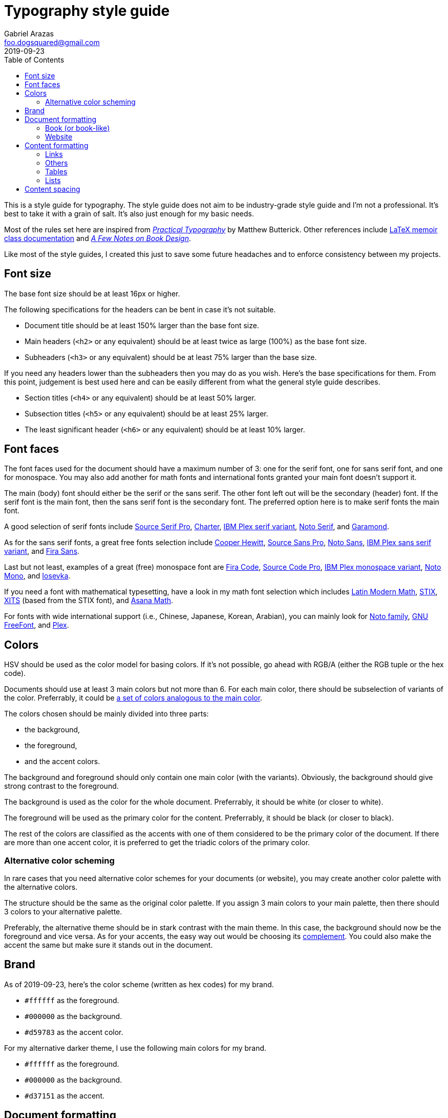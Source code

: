 = Typography style guide 
Gabriel Arazas <foo.dogsquared@gmail.com>
2019-09-23
:toc:

:main-color: d59783
:alternate-main-color: d37151

This is a style guide for typography. 
The style guide does not aim to be industry-grade style guide and I'm not a professional. 
It's best to take it with a grain of salt. 
It's also just enough for my basic needs. 

Most of the rules set here are inspired from https://practicaltypography.com/[_Practical Typography_] by Matthew Butterick. 
Other references include http://www.texdoc.net/texmf-dist/doc/latex/memoir/memman.pdf[LaTeX memoir class documentation] and http://texdoc.net/texmf-dist/doc/fonts/memdesign/memdesign.pdf[_A Few Notes on Book Design_]. 

Like most of the style guides, I created this just to save some future headaches and to enforce consistency between my projects. 




== Font size  

The base font size should be at least 16px or higher. 

The following specifications for the headers can be bent in case it's not suitable. 

* Document title should be at least 150% larger than the base font size. 

* Main headers (`<h2>` or any equivalent) should be at least twice as large (100%) as the base font size. 

* Subheaders (`<h3>` or any equivalent) should be at least 75% larger than the base size. 

If you need any headers lower than the subheaders then you may do as you wish. 
Here's the base specifications for them. 
From this point, judgement is best used here and can be easily different from what the general style guide describes. 

* Section titles (`<h4>` or any equivalent) should be at least 50% larger. 

* Subsection titles (`<h5>` or any equivalent) should be at least 25% larger. 

* The least significant header (`<h6>` or any equivalent) should be at least 10% larger. 



== Font faces 

The font faces used for the document should have a maximum number of 3: one for the serif font, one for sans serif font, and one for monospace. 
You may also add another for math fonts and international fonts granted your main font doesn't support it. 

The main (body) font should either be the serif or the sans serif. 
The other font left out will be the secondary (header) font. 
If the serif font is the main font, then the sans serif font is the secondary font. 
The preferred option here is to make serif fonts the main font. 

A good selection of serif fonts include https://github.com/adobe-fonts/source-serif-pro[Source Serif Pro], https://practicaltypography.com/charter.html[Charter], https://github.com/IBM/plex[IBM Plex serif variant], https://www.google.com/get/noto/#serif-lgc[Noto Serif], and 
https://garamond.org/[Garamond]. 

As for the sans serif fonts, a great free fonts selection include https://www.cooperhewitt.org/open-source-at-cooper-hewitt/cooper-hewitt-the-typeface-by-chester-jenkins/[Cooper Hewitt], 
https://github.com/adobe-fonts/source-sans-pro[Source Sans Pro], https://www.google.com/get/noto/#sans-lgc[Noto Sans], https://github.com/IBM/plex[IBM Plex sans serif variant], and https://mozilla.github.io/Fira/[Fira Sans]. 

Last but not least, examples of a great (free) monospace font are https://github.com/tonsky/FiraCode[Fira Code], https://github.com/adobe-fonts/source-code-pro[Source Code Pro], https://adobe-fonts.github.io/source-code-pro/[IBM Plex monospace variant], https://www.google.com/get/noto/#mono-mono[Noto Mono], and https://typeof.net/Iosevka/[Iosevka]. 

If you need a font with mathematical typesetting, have a look in my math font selection which includes http://www.gust.org.pl/projects/e-foundry/lm-math[Latin Modern Math], https://github.com/stipub/stixfonts[STIX], https://github.com/alif-type/xits[XITS] (based from the STIX font), and https://www.ctan.org/tex-archive/fonts/Asana-Math/[Asana Math]. 

For fonts with wide international support (i.e., Chinese, Japanese, Korean, Arabian), you can mainly look for https://www.google.com/get/noto/[Noto family], https://www.gnu.org/software/freefont/[GNU FreeFont], and https://github.com/IBM/plex[Plex].




== Colors 

HSV should be used as the color model for basing colors. 
If it's not possible, go ahead with RGB/A (either the RGB tuple or the hex code). 

Documents should use at least 3 main colors but not more than 6. 
For each main color, there should be subselection of variants of the color. 
Preferrably, it could be https://www.thespruce.com/understanding-analogous-colors-1973820[a set of colors analogous to the main color].  

The colors chosen should be mainly divided into three parts: 

* the background, 
* the foreground, 
* and the accent colors. 

The background and foreground should only contain one main color (with the variants). 
Obviously, the background should give strong contrast to the foreground. 

The background is used as the color for the whole document. 
Preferrably, it should be white (or closer to white). 

The foreground will be used as the primary color for the content. 
Preferrably, it should be black (or closer to black). 

The rest of the colors are classified as the accents with one of them considered to be the primary color of the document. 
If there are more than one accent color, it is preferred to get the triadic colors of the primary color. 


=== Alternative color scheming 

In rare cases that you need alternative color schemes for your documents (or website), you may create another color palette with the alternative colors. 

The structure should be the same as the original color palette. 
If you assign 3 main colors to your main palette, then there should 3 colors to your alternative palette. 

Preferably, the alternative theme should be in stark contrast with the main theme. 
In this case, the background should now be the foreground and vice versa. 
As for your accents, the easy way out would be choosing its https://color-wheel-artist.com/complementary-colors-defined/[complement]. 
You could also make the accent the same but make sure it stands out in the document. 



== Brand 

As of 2019-09-23, here's the color scheme (written as hex codes) for my brand. 

* `#ffffff` as the foreground. 
* `#000000` as the background. 
* `#{main-color}` as the accent color. 

For my alternative darker theme, I use the following main colors for my brand.

* `#ffffff` as the foreground. 
* `#000000` as the background. 
* `#{alternate-main-color}` as the accent. 




== Document formatting 

Here's the set of rules for formatting your document output. 

There are various output formats so we'll divide further into each format. 
However, there is a set of rules generally applied to all formats. 

* The optimal characters per line for the documents is 60 to 80. 
* The content body should be centered on the document. 


=== Book (or book-like) 

This is commonly applied with https://www.latex-project.org/[LaTeX documents] and other book publication toolchains. 

* If the book (or book-like) output includes headers, footers, and page numbers, align them with the content body. 

* There should be margins that measures at least 1 inch on all sides. 

* Make sure there is at least a title page, preface (if any), table of contents, and table of figures. 


=== Website 

When you create your own website, it is best to give focus on the typography at first since "Content is king." as they say. 

* Use https://developer.mozilla.org/en-US/docs/Web/CSS/Media_Queries/Using_media_queries[media queries] to set breakpoints for mobile and desktop screens. 

* Leave the default font size for the mobile screens and apply the base font size for tablet (or larger) screens. 
If you didn't apply this, your site does have a large font but it's uncomfortable to read for mobile devices. 

* Create two stylesheets: one for the base elements and the other for the site layout (with the classes applied, etc.). 
In this way, you can easily inline the CSS style for your site and only wait for the layouts stylesheet to load. 

* Use https://developer.mozilla.org/en-US/docs/Web/CSS/text-rendering[text rendering optimization], https://developer.mozilla.org/en-US/docs/Web/CSS/font-kerning[font kerning], and https://developer.mozilla.org/en-US/docs/Web/CSS/font-feature-settings[other font-related properties] you might find useful. 




== Content formatting 


=== Links 

Hyperlinks should be differently colored with no text decorations. 

If the document is intended for printing, separate the text from the URL. 
Furthermore, the URL should be in monospace and enclosed in parenthesis. 

----
// Hyperlink with description (in Asciidoc)
https://practicaltypography.com/[Practical Typography] 

// Text with URL (Asciidoc can detect URLs)
Practical Typography (`https://practicaltypography.com/`)
----

Speaking of URLs, any raw URLs should be formatted in monospace text. 


=== Others  

Here's the style guidelines for usual content formatting in the main body. 

* Prerendered text (`<pre>` or any equivalent) should strictly render as monospace text and have a slightly different background (usually the greyed background color) to easily discern them especially if the main font is monospace. 

* Highlighted text (`<mark>` or any equivalent) should strictly render with the main font and sports a different background (usually the foreground) with the color of the background to easily discern from the prerendered text. 


=== Tables 

Basing on HTML tables, a table can be made up of a caption, a header, and the table body. 
It should have 

* Table headers should have the primary accent color as the background. 

* Table captions should be at the bottom of the table. 

* Tables should have zebra striping colors. 
Preferrably, it should have the greyed background color for even rows. 


=== Lists

* For ordered lists, avoid using roman numerals and letters. 
Only use numbers similarly to sectioning numbers for hierarchy. 

* For unordered lists, simple shapes is preferred. 

* If the list is handled by the program (which it should be nowadays), set it accordingly. 
For LaTeX documents, there's no need to since it is built for easy structuring of the book. 
For HTML, use https://developer.mozilla.org/en-US/docs/Web/CSS/CSS_Lists_and_Counters/Using_CSS_counters[CSS counters]. 




== Content spacing 

Avoid using paragraph indentations and use adequate amount of paragraph spaces instead. 

Vertical rhythm should be observed. 
The vertical space between typeblock elements (paragraphs, images, etc.) should be at least twice the base font size to easily notice it. 

As for headers, the primary headers (`<h2>` or any equivalent) should have a top margin thrice of the base font size. 
For subheaders (`<h3>` or any equivalent), they should have a top space that is 150% larger than the base font size. 

As for the rest of the headers, the normal vertical margin should be applied. 

